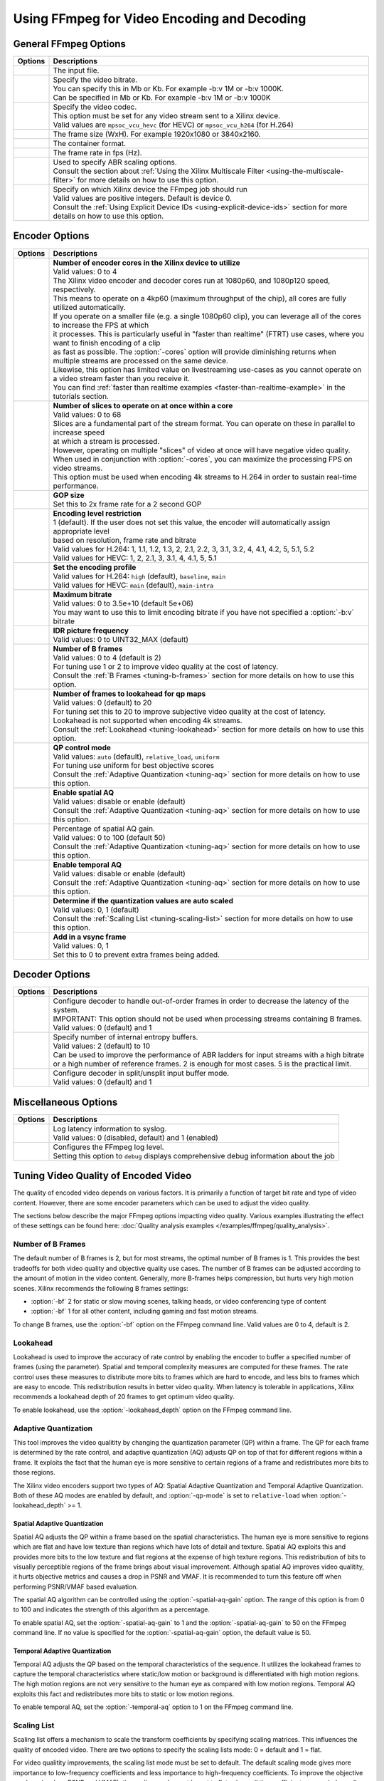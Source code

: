 *********************************************************
Using FFmpeg for Video Encoding and Decoding
*********************************************************

General FFmpeg Options
======================

===========================  ===========================
Options                      Descriptions
===========================  ===========================
.. option:: -i               | The input file.
.. option:: -b:v             | Specify the video bitrate.
                             | You can specify this in Mb or Kb. For example -b:v 1M or -b:v 1000K.
                             | Can be specified in Mb or Kb. For example -b:v 1M or -b:v 1000K
.. option:: -c:v             | Specify the video codec. 
                             | This option must be set for any video stream sent to a Xilinx device.
                             | Valid values are ``mpsoc_vcu_hevc`` (for HEVC) or ``mpsoc_vcu_h264`` (for H.264)
.. option:: -s               | The frame size (WxH). For example 1920x1080 or 3840x2160.
.. option:: -f               | The container format.
.. option:: -r               | The frame rate in fps (Hz).
.. option:: -filter_complex  | Used to specify ABR scaling options. 
                             | Consult the section about :ref:`Using the Xilinx Multiscale Filter <using-the-multiscale-filter>` for more details on how to use this option.
.. option:: -xlnx_hwdev      | Specify on which Xilinx device the FFmpeg job should run
                             | Valid values are positive integers. Default is device 0.
                             | Consult the :ref:`Using Explicit Device IDs <using-explicit-device-ids>` section for more details on how to use this option.
===========================  ===========================


Encoder Options
=========================

=============================  ===========================
Options                        Descriptions
=============================  ===========================
.. option:: -cores             | **Number of encoder cores in the Xilinx device to utilize**
                               | Valid values: 0 to 4
                               | The Xilinx video encoder and decoder cores run at 1080p60, and 1080p120 speed, respectively. 
                               | This means to operate on a 4kp60 (maximum throughput of the chip), all cores are fully utilized automatically.
                               | If you operate on a smaller file (e.g. a single 1080p60 clip), you can leverage all of the cores to increase the FPS at which 
                               | it processes. This is particularly useful in "faster than realtime" (FTRT) use cases, where you want to finish encoding of a clip 
                               | as fast as possible. The :option:`-cores` option will provide diminishing returns when multiple streams are processed on the same device.
                               | Likewise, this option has limited value on livestreaming use-cases as you cannot operate on a video stream faster than you receive it. 
                               | You can find :ref:`faster than realtime examples <faster-than-realtime-example>` in the tutorials section.
.. option:: -slices            | **Number of slices to operate on at once within a core**
                               | Valid values: 0 to 68
                               | Slices are a fundamental part of the stream format. You can operate on these in parallel to increase speed 
                               | at which a stream is processed. 
                               | However, operating on multiple "slices" of video at once will have negative video quality.
                               | When used in conjunction with :option:`-cores`, you can maximize the processing FPS on video streams.  
                               | This option must be used when encoding 4k streams to H.264 in order to sustain real-time performance.
.. option:: -g                 | **GOP size** 
                               | Set this to 2x frame rate for a 2 second GOP
.. option:: -level             | **Encoding level restriction** 
                               | 1 (default). If the user does not set this value, the encoder will automatically assign appropriate level
                               | based on resolution, frame rate and bitrate
                               | Valid values for H.264: 1, 1.1, 1.2, 1.3, 2, 2.1, 2.2, 3, 3.1, 3.2, 4, 4.1, 4.2, 5, 5.1, 5.2 
                               | Valid values for HEVC: 1, 2, 2.1, 3, 3.1, 4, 4.1, 5, 5.1 
.. option:: -profile           | **Set the encoding profile** 
                               | Valid values for H.264: ``high`` (default), ``baseline``, ``main``
                               | Valid values for HEVC: ``main`` (default), ``main-intra``
.. option:: -max-bitrate       | **Maximum bitrate**
                               | Valid values: 0 to 3.5e+10 (default 5e+06)
                               | You may want to use this to limit encoding bitrate if you have not specified a :option:`-b:v` bitrate
.. option:: -periodicity-idr   | **IDR picture frequency**
                               | Valid values: 0 to UINT32_MAX (default)
.. option:: -bf                | **Number of B frames**
                               | Valid values: 0 to 4 (default is 2) 
                               | For tuning use 1 or 2 to improve video quality at the cost of latency. 
                               | Consult the :ref:`B Frames <tuning-b-frames>` section for more details on how to use this option.
.. option:: -lookahead_depth   | **Number of frames to lookahead for qp maps**
                               | Valid values: 0 (default) to 20 
                               | For tuning set this to 20 to improve subjective video quality at the cost of latency.
                               | Lookahead is not supported when encoding 4k streams.
                               | Consult the :ref:`Lookahead <tuning-lookahead>` section for more details on how to use this option.
.. option:: -qp-mode           | **QP control mode**
                               | Valid values: ``auto`` (default), ``relative_load``, ``uniform``
                               | For tuning use uniform for best objective scores
                               | Consult the :ref:`Adaptive Quantization <tuning-aq>` section for more details on how to use this option.
.. option:: -spatial-aq        | **Enable spatial AQ**
                               | Valid values: disable or enable (default)
                               | Consult the :ref:`Adaptive Quantization <tuning-aq>` section for more details on how to use this option.
.. option:: -spatial-aq-gain   | Percentage of spatial AQ gain.
                               | Valid values: 0 to 100 (default 50)
                               | Consult the :ref:`Adaptive Quantization <tuning-aq>` section for more details on how to use this option.
.. option:: -temporal-aq       | **Enable temporal AQ**
                               | Valid values: disable or enable (default)
                               | Consult the :ref:`Adaptive Quantization <tuning-aq>` section for more details on how to use this option.
.. option:: -scaling-list      | **Determine if the quantization values are auto scaled**
                               | Valid values:  0, 1 (default)
                               | Consult the :ref:`Scaling List <tuning-scaling-list>` section for more details on how to use this option.
.. option:: -vsync             | **Add in a vsync frame**
                               | Valid values: 0, 1
                               | Set this to 0 to prevent extra frames being added.
=============================  ===========================




Decoder Options
=========================

====================================  ===========================
Options                               Descriptions
====================================  ===========================
.. option:: -low_latency              | Configure decoder to handle out-of-order frames in order to decrease the latency of the system.
                                      | IMPORTANT: This option should not be used when processing streams containing B frames. 
                                      | Valid values: 0 (default) and 1
.. option:: -entropy_buffers_count    | Specify number of internal entropy buffers.
                                      | Valid values: 2 (default) to 10
                                      | Can be used to improve the performance of ABR ladders for input streams with a high bitrate
                                      | or a high number of reference frames. 2 is enough for most cases. 5 is the practical limit.
.. option:: -splitbuff_mode           | Configure decoder in split/unsplit input buffer mode.
                                      | Valid values: 0 (default) and 1
====================================  ===========================


Miscellaneous Options
===============================

====================================  ===========================
Options                               Descriptions
====================================  ===========================
.. option:: -latency_logging          | Log latency information to syslog. 
                                      | Valid values: 0 (disabled, default) and 1 (enabled)
.. option:: -loglevel                 | Configures the FFmpeg log level.
                                      | Setting this option to ``debug`` displays comprehensive debug information about the job 
====================================  ===========================


.. _tuning-encoder-options:

Tuning Video Quality of Encoded Video
======================================
The quality of encoded video depends on various factors. It is primarily a function of target bit rate and type of video content. However, there are some encoder parameters which can be used to adjust the video quality.

The sections below describe the major FFmpeg options impacting video quality. Various examples illustrating the effect of these settings can be found here: :doc:`Quality analysis examples </examples/ffmpeg/quality_analysis>`.

.. _tuning-b-frames:

Number of B Frames
-------------------------
The default number of B frames is 2, but for most streams, the optimal number of B frames is 1. This provides the best tradeoffs for both video quality and objective quality use cases. The number of B frames can be adjusted according to the amount of motion in the video content. Generally, more B-frames helps compression, but hurts very high motion scenes. Xilinx recommends the following B frames settings:

- :option:`-bf` 2 for static or slow moving scenes, talking heads, or video conferencing type of content
- :option:`-bf` 1 for all other content, including gaming and fast motion streams. 

To change B frames, use the :option:`-bf` option on the FFmpeg command line. Valid values are 0 to 4, default is 2.

.. _tuning-lookahead:

Lookahead
-------------------------
Lookahead is used to improve the accuracy of rate control by enabling the encoder to buffer a specified number of frames (using the parameter). Spatial and temporal complexity measures are computed for these frames. The rate control uses these measures to distribute more bits to frames which are hard to encode, and less bits to frames which are easy to encode. This redistribution results in better video quality. When latency is tolerable in applications, Xilinx recommends a lookahead depth of 20 frames to get optimum video quality.

To enable lookahead, use the :option:`-lookahead_depth` option on the FFmpeg command line.


.. _tuning-aq:

Adaptive Quantization
-------------------------
This tool improves the video qualitity by changing the quantization parameter (QP) within a frame. The QP for each frame is determined by the rate control, and adaptive quantization (AQ) adjusts QP on top of that for different regions within a frame. It exploits the fact that the human eye is more sensitive to certain regions of a frame and redistributes more bits to those regions. 

The Xilinx video encoders support two types of AQ: Spatial Adaptive Quantization and Temporal Adaptive Quantization. Both of these AQ modes are enabled by default, and :option:`-qp-mode` is set to ``relative-load`` when :option:`-lookahead_depth` >= 1.

Spatial Adaptive Quantization
^^^^^^^^^^^^^^^^^^^^^^^^^^^^^
Spatial AQ adjusts the QP within a frame based on the spatial characteristics. The human eye is more sensitive to regions which are flat and have low texture than regions which have lots of detail and texture. Spatial AQ exploits this and provides more bits to the low texture and flat regions at the expense of high texture regions. This redistribution of bits to visually perceptible regions of the frame brings about visual improvement. Although spatial AQ improves video qualitity, it hurts objective metrics and causes a drop in PSNR and VMAF. It is recommended to turn this feature off when performing PSNR/VMAF based evaluation.

The spatial AQ algorithm can be controlled using the :option:`-spatial-aq-gain` option. The range of this option is from 0 to 100 and indicates the strength of this algorithm as a percentage.

To enable spatial AQ, set the :option:`-spatial-aq-gain` to 1 and the :option:`-spatial-aq-gain` to 50 on the FFmpeg command line. If no value is specified for the :option:`-spatial-aq-gain` option, the default value is 50.

Temporal Adaptive Quantization
^^^^^^^^^^^^^^^^^^^^^^^^^^^^^^
Temporal AQ adjusts the QP based on the temporal characteristics of the sequence. It utilizes the lookahead frames to capture the temporal characteristics where static/low motion or background is differentiated with high motion regions. The high motion regions are not very sensitive to the human eye as compared with low motion regions. Temporal AQ exploits this fact and redistributes more bits to static or low motion regions.

To enable temporal AQ, set the :option:`-temporal-aq` option to 1 on the FFmpeg command line.


.. _tuning-scaling-list:


Scaling List
-------------------------
Scaling list offers a mechanism to scale the transform coefficients by specifying scaling matrices. This influences the quality of encoded video. There are two options to specify the scaling lists mode: 0 = default and 1 = flat.

For video qualitity improvements, the scaling list mode must be set to default. The default scaling mode gives more importance to low-frequency coefficients and less importance to high-frequency coefficients. To improve the objective numbers (such as PSNR and VMAF), the scaling mode must be set to flat, where all the coefficients are scaled equally.

To change the scaling list mode, use the :option:`-scaling-list` option (0 = flat, 1 = default) on the FFmpeg command line.


Considerations for Decoding and Encoding 4K Streams
===================================================

The |SDK| solution supports real-time decoding and encoding of 4k streams with the following notes:

- The Xilinx video pipeline is optimized for live-streaming use cases. For 4k streams with bitrates significantly higher than the ones typically used for live streaming, it may not be possible to sustain real-time performance.
- When decoding 4k streams with a high bitrate, increasing the number of entropy buffers using the :option:`-entropy_buffers_count` option can help improve performance
- When encoding raw video to 4k, set the :option:`-s` option to ``3840x2160`` to specify the desired resolution.
- When encoding 4k streams to H.264, the :option:`-slices` option is required to sustain real-time performance. A value of 4 is recommended. This option is not required when encoding to HEVC.
- The lookahead feature is not supported for 4k. FFmpeg will give an error if :option:`-lookahead_depth` is enabled when encoding to 4k.



..
  ------------
  
  © Copyright 2020-2021 Xilinx, Inc.
  
  Licensed under the Apache License, Version 2.0 (the "License"); you may not use this file except in compliance with the License. You may obtain a copy of the License at
  
  http://www.apache.org/licenses/LICENSE-2.0
  
  Unless required by applicable law or agreed to in writing, software distributed under the License is distributed on an "AS IS" BASIS, WITHOUT WARRANTIES OR CONDITIONS OF ANY KIND, either express or implied. See the License for the specific language governing permissions and limitations under the License.